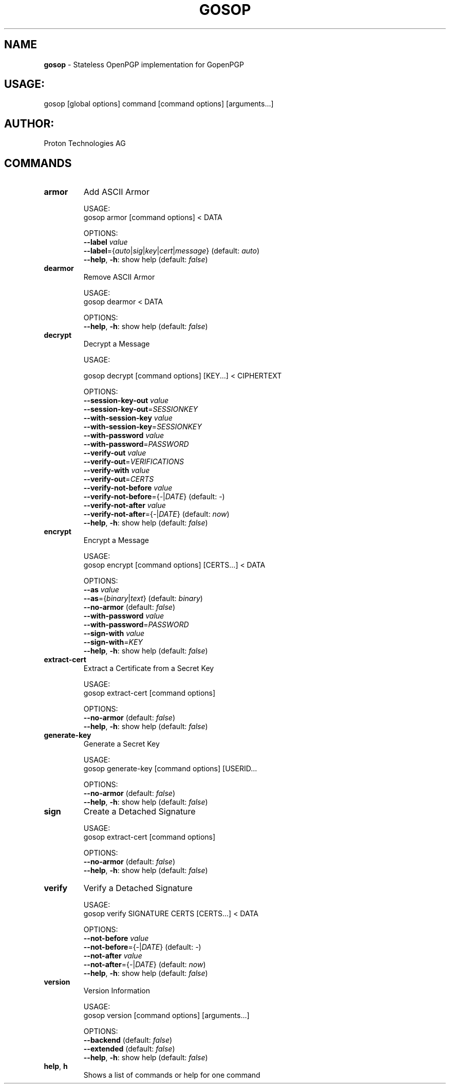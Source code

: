 .\" generated with Ronn-NG/v0.9.1
.\" http://github.com/apjanke/ronn-ng/tree/0.9.1
.TH "GOSOP" "1" "May 2023" ""
.SH "NAME"
\fBgosop\fR \- Stateless OpenPGP implementation for GopenPGP
.SH "USAGE:"
gosop [global options] command [command options] [arguments\|\.\|\.\|\.]
.SH "AUTHOR:"
Proton Technologies AG
.SH "COMMANDS"
.TP
\fBarmor\fR
Add ASCII Armor
.IP
USAGE:
.br
gosop armor [command options] < DATA
.IP
OPTIONS:
.br
\fB\-\-label\fR \fIvalue\fR
.br
\fB\-\-label\fR={\fIauto\fR|\fIsig\fR|\fIkey\fR|\fIcert\fR|\fImessage\fR} (default: \fIauto\fR)
.br
\fB\-\-help\fR, \fB\-h\fR: show help (default: \fIfalse\fR)
.TP
\fBdearmor\fR
Remove ASCII Armor
.IP
USAGE:
.br
gosop dearmor < DATA
.IP
OPTIONS:
.br
\fB\-\-help\fR, \fB\-h\fR: show help (default: \fIfalse\fR)
.TP
\fBdecrypt\fR
Decrypt a Message
.IP
USAGE:
.IP
gosop decrypt [command options] [KEY\|\.\|\.\|\.] < CIPHERTEXT
.IP
OPTIONS:
.br
\fB\-\-session\-key\-out\fR \fIvalue\fR
.br
\fB\-\-session\-key\-out\fR=\fISESSIONKEY\fR
.br
\fB\-\-with\-session\-key\fR \fIvalue\fR
.br
\fB\-\-with\-session\-key\fR=\fISESSIONKEY\fR
.br
\fB\-\-with\-password\fR \fIvalue\fR
.br
\fB\-\-with\-password\fR=\fIPASSWORD\fR
.br
\fB\-\-verify\-out\fR \fIvalue\fR
.br
\fB\-\-verify\-out\fR=\fIVERIFICATIONS\fR
.br
\fB\-\-verify\-with\fR \fIvalue\fR
.br
\fB\-\-verify\-out\fR=\fICERTS\fR
.br
\fB\-\-verify\-not\-before\fR \fIvalue\fR
.br
\fB\-\-verify\-not\-before\fR={\fI\-\fR|\fIDATE\fR} (default: \fI\-\fR)
.br
\fB\-\-verify\-not\-after\fR \fIvalue\fR
.br
\fB\-\-verify\-not\-after\fR={\fI\-\fR|\fIDATE\fR} (default: \fInow\fR)
.br
\fB\-\-help\fR, \fB\-h\fR: show help (default: \fIfalse\fR)
.TP
\fBencrypt\fR
Encrypt a Message
.IP
USAGE:
.br
gosop encrypt [command options] [CERTS\|\.\|\.\|\.] < DATA
.IP
OPTIONS:
.br
\fB\-\-as\fR \fIvalue\fR
.br
\fB\-\-as\fR={\fIbinary\fR|\fItext\fR} (default: \fIbinary\fR)
.br
\fB\-\-no\-armor\fR (default: \fIfalse\fR)
.br
\fB\-\-with\-password\fR \fIvalue\fR
.br
\fB\-\-with\-password\fR=\fIPASSWORD\fR
.br
\fB\-\-sign\-with\fR \fIvalue\fR
.br
\fB\-\-sign\-with\fR=\fIKEY\fR
.br
\fB\-\-help\fR, \fB\-h\fR: show help (default: \fIfalse\fR)
.TP
\fBextract\-cert\fR
Extract a Certificate from a Secret Key
.IP
USAGE:
.br
gosop extract\-cert [command options]
.IP
OPTIONS:
.br
\fB\-\-no\-armor\fR (default: \fIfalse\fR)
.br
\fB\-\-help\fR, \fB\-h\fR: show help (default: \fIfalse\fR)
.TP
\fBgenerate\-key\fR
Generate a Secret Key
.IP
USAGE:
.br
gosop generate\-key [command options] [USERID\|\.\|\.\|\.
.IP
OPTIONS:
.br
\fB\-\-no\-armor\fR (default: \fIfalse\fR)
.br
\fB\-\-help\fR, \fB\-h\fR: show help (default: \fIfalse\fR)
.TP
\fBsign\fR
Create a Detached Signature
.IP
USAGE:
.br
gosop extract\-cert [command options]
.IP
OPTIONS:
.br
\fB\-\-no\-armor\fR (default: \fIfalse\fR)
.br
\fB\-\-help\fR, \fB\-h\fR: show help (default: \fIfalse\fR)
.TP
\fBverify\fR
Verify a Detached Signature
.IP
USAGE:
.br
gosop verify SIGNATURE CERTS [CERTS\|\.\|\.\|\.] < DATA
.IP
OPTIONS:
.br
\fB\-\-not\-before\fR \fIvalue\fR
.br
\fB\-\-not\-before\fR={\fI\-\fR|\fIDATE\fR} (default: \fI\-\fR)
.br
\fB\-\-not\-after\fR \fIvalue\fR
.br
\fB\-\-not\-after\fR={\fI\-\fR|\fIDATE\fR} (default: \fInow\fR)
.br
\fB\-\-help\fR, \fB\-h\fR: show help (default: \fIfalse\fR)
.TP
\fBversion\fR
Version Information
.IP
USAGE:
.br
gosop version [command options] [arguments\|\.\|\.\|\.]
.IP
OPTIONS:
.br
\fB\-\-backend\fR (default: \fIfalse\fR)
.br
\fB\-\-extended\fR (default: \fIfalse\fR)
.br
\fB\-\-help\fR, \fB\-h\fR: show help (default: \fIfalse\fR)
.TP
\fBhelp\fR, \fBh\fR
Shows a list of commands or help for one command

